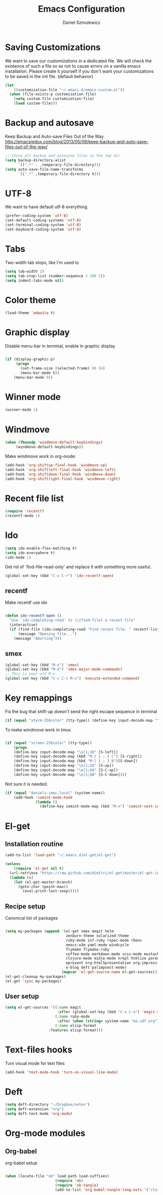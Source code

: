 #+TITLE: Emacs Configuration
#+AUTHOR: Daniel Szmulewicz
#+EMAIL: daniel.szmulewicz@gmail.com

* Saving Customizations
We want to save our customizations in a dedicated file. We will check
the existence of such a file so as not to cause errors on a vanilla
emacs installation. Please create it yourself if you don't want your
customizations to be saved in the init file. (default behavior)
#+BEGIN_SRC emacs-lisp
  (let 
      ((customization-file "~/.emacs.d/emacs-custom.el"))
    (when (file-exists-p customization-file)
      (setq custom-file customization-file)
      (load custom-file)))
#+END_SRC
* Backup and autosave
Keep Backup and Auto-save Files Out of the Way
http://emacsredux.com/blog/2013/05/09/keep-backup-and-auto-save-files-out-of-the-way/

#+BEGIN_SRC emacs-lisp
;; store all backup and autosave files in the tmp dir
(setq backup-directory-alist
      `((".*" . ,temporary-file-directory)))
(setq auto-save-file-name-transforms
      `((".*" ,temporary-file-directory t)))
#+END_SRC

* UTF-8
We want to have default utf-8 everything.
#+BEGIN_SRC emacs-lisp
(prefer-coding-system 'utf-8)
(set-default-coding-systems 'utf-8)
(set-terminal-coding-system 'utf-8)
(set-keyboard-coding-system 'utf-8)
#+END_SRC

* Tabs
Two-width tab stops, like I'm used to
#+BEGIN_SRC emacs-lisp
(setq tab-width 2)
(setq tab-stop-list (number-sequence 2 200 2))
(setq indent-tabs-mode nil)
#+END_SRC

* Color theme
#+BEGIN_SRC emacs-lisp
(load-theme 'adwaita t)
#+END_SRC

* Graphic display
Disable menu-bar in terminal, enable in graphic display
#+BEGIN_SRC emacs-lisp

 (if (display-graphic-p)
      (progn
        (set-frame-size (selected-frame) 90 34)
        (menu-bar-mode t))
     (menu-bar-mode 0))

#+END_SRC

* Winner mode
#+BEGIN_SRC emacs-lisp
(winner-mode 1)
#+END_SRC

* Windmove
#+BEGIN_SRC emacs-lisp
 (when (fboundp 'windmove-default-keybindings)
      (windmove-default-keybindings))
#+END_SRC

Make windmove work in org-mode:
#+BEGIN_SRC emacs-lisp
  (add-hook 'org-shiftup-final-hook 'windmove-up)
  (add-hook 'org-shiftleft-final-hook 'windmove-left)
  (add-hook 'org-shiftdown-final-hook 'windmove-down)
  (add-hook 'org-shiftright-final-hook 'windmove-right)
#+END_SRC
* Recent file list
#+BEGIN_SRC emacs-lisp
(require 'recentf)
(recentf-mode 1)
#+END_SRC

* Ido
#+BEGIN_SRC emacs-lisp
(setq ido-enable-flex-matching t)
(setq ido-everywhere t)
(ido-mode 1)
#+END_SRC

Get rid of `find-file-read-only' and replace it with something more useful.
#+BEGIN_SRC emacs-lisp
(global-set-key (kbd "C-x C-r") 'ido-recentf-open)
#+END_SRC

** recentf
Make recentf use ido
#+BEGIN_SRC emacs-lisp

(defun ido-recentf-open () 
  "Use `ido-completing-read' to \\[find-file] a recent file" 
  (interactive) 
  (if (find-file (ido-completing-read "Find recent file: " recentf-list)) 
      (message "Opening file...") 
    (message "Aborting")))
#+END_SRC

** smex
#+BEGIN_SRC emacs-lisp
(global-set-key (kbd "M-x") 'smex)
(global-set-key (kbd "M-X") 'smex-major-mode-commands)
;; This is your old M-x.
(global-set-key (kbd "C-c C-c M-x") 'execute-extended-command)
#+END_SRC

* Key remappings
Fix the bug that shift-up doesn't send the right escape sequence in terminal

#+BEGIN_SRC emacs-lisp
(if (equal "xterm-256color" (tty-type)) (define-key input-decode-map "\e[1;2A" [S-up]))
#+END_SRC

To make windmove work in tmux
#+BEGIN_SRC emacs-lisp

(if (equal "screen-256color" (tty-type)) 
    (progn
    (define-key input-decode-map "\e[1;2D" [S-left])  
    (define-key input-decode-map (kbd "M-[ 1 ; 2 C") [S-right])  
    (define-key input-decode-map (kbd "M-[ 1 ; 2 B")[S-down])  
    (define-key input-decode-map "\e[1;2A" [S-up])  
    (define-key input-decode-map "\e[1;6A" [S-C-up])
    (define-key input-decode-map "\e[1;6B" [S-C-down])))

#+END_SRC
Not sure it is needed.
#+BEGIN_SRC emacs-lisp
  (if (equal "daniels-imac.local" (system-name))
      (add-hook 'comint-mode-hook
                (lambda ()               
                  (define-key comint-mode-map (kbd "M-n") 'comint-next-input))))
#+END_SRC

* El-get
** Installation routine

#+BEGIN_SRC emacs-lisp
(add-to-list 'load-path "~/.emacs.d/el-get/el-get")

(unless 
    (require 'el-get nil t) 
  (url-retrieve "https://raw.github.com/dimitri/el-get/master/el-get-install.el" 
  (lambda (s) 
    (let (el-get-master-branch)
      (goto-char (point-max)) 
        (eval-print-last-sexp)))))
#+END_SRC

** Recipe setup
Canonical list of packages
#+BEGIN_SRC emacs-lisp
  
  (setq my-packages (append '(el-get smex magit helm
                              zenburn-theme solarized-theme 
                              ruby-mode inf-ruby rspec-mode rbenv
                              emacs-w3m yaml-mode windcycle
                              flymake flymake-ruby
                              coffee-mode markdown-mode scss-mode mustache-mode
                              clojure-mode midje-mode nrepl htmlize paredit kibit-mode
                              epresent org-html5presentation org-impress-js org-s5
                              o-blog deft palimpsest-mode) 
                            (mapcar 'el-get-source-name el-get-sources)))
  (el-get-cleanup my-packages)
  (el-get 'sync my-packages)
#+END_SRC

** User setup
#+BEGIN_SRC emacs-lisp
(setq el-get-sources '((:name magit 
                        :after (global-set-key (kbd "C-x C-o") 'magit-status))
                       (:name ruby-mode
                        :after (when (string= system-name "ma.sdf.org") (setq enh-ruby-program "ruby193")))
                       (:name elisp-format 
	                :features elisp-format)))
#+END_SRC
* Text-files hooks
Turn visual mode for text files
#+BEGIN_SRC emacs-lisp
(add-hook 'text-mode-hook 'turn-on-visual-line-mode)
#+END_SRC

* Deft
#+BEGIN_SRC emacs-lisp
(setq deft-directory "~/Dropbox/notes")
(setq deft-extension "org")
(setq deft-text-mode 'org-mode)
#+END_SRC
* Org-mode modules

** Org-babel

org-babel setup
#+BEGIN_SRC emacs-lisp

(when (locate-file "ob" load-path load-suffixes)
					   (require 'ob)
					   (require 'ob-tangle)
					   (add-to-list 'org-babel-tangle-lang-exts '("clojure" . "clj"))

					   (org-babel-do-load-languages
					    'org-babel-load-languages
					    '((emacs-lisp . t)
					      (clojure . t)
					      (js . t)
					      (ruby . t)))


					   (defun org-babel-execute:clojure (body params)
					     "Evaluate a block of Clojure code with Babel."
					     (let* ((result (nrepl-send-string-sync body (nrepl-current-ns)))
						    (value (plist-get result :value))
						    (out (plist-get result :stdout))
						    (out (when out
							   (if (string= "\n" (substring out -1))
							       (substring out 0 -1)
							     out)))
						    (stdout (when out
							      (mapconcat (lambda (line)
									   (concat ";; " line))
									 (split-string out "\n")
									 "\n"))))
					       (concat stdout
						       (when (and stdout (not (string= "\n" (substring stdout -1))))
							 "\n")
						       ";;=> " value)))

					   (provide 'ob-clojure)

					   (setq org-src-fontify-natively t)
					   (setq org-confirm-babel-evaluate nil))

#+END_SRC


** Org-velocity
#+BEGIN_SRC emacs-lisp
(global-set-key (kbd "C-c v") 'org-velocity-read)
#+END_SRC
* Ctags
Find root (replace eproject-root): cd "$(git rev-parse --show-toplevel)"

#+BEGIN_SRC emacs-lisp
(defun build-ctags ()
  (interactive)
  (message "building project tags")
  (let ((root (eproject-root)))
    (shell-command (concat "ctags -e -R --extra=+fq --exclude=db --exclude=test --exclude=.git --exclude=public -f " root "TAGS " root)))
  (visit-project-tags)
  (message "tags built successfully"))

(defun visit-project-tags ()
  (interactive)
  (let ((tags-file (concat (eproject-root) "TAGS")))
    (visit-tags-table tags-file)
    (message (concat "Loaded " tags-file))))
#+END_SRC
* Repos
#+BEGIN_SRC emacs-lisp
(setq package-archives '(("gnu" . "http://elpa.gnu.org/packages/")
                         ("marmalade" . "http://marmalade-repo.org/packages/")
                         ("tromey" . "http://tromey.com/elpa/")
                         ("melpa" . "http://melpa.milkbox.net/packages/")
                         ("org" . "http://orgmode.org/elpa/")))
#+END_SRC
* Paredit
#+BEGIN_SRC emacs-lisp
  (autoload 'enable-paredit-mode "paredit" "Turn on pseudo-structural editing of Lisp code." t)
  (add-hook 'emacs-lisp-mode-hook       #'enable-paredit-mode)
  (add-hook 'eval-expression-minibuffer-setup-hook #'enable-paredit-mode)
  (add-hook 'ielm-mode-hook             #'enable-paredit-mode)
  (add-hook 'lisp-mode-hook             #'enable-paredit-mode)
  (add-hook 'lisp-interaction-mode-hook #'enable-paredit-mode)
  (add-hook 'scheme-mode-hook           #'enable-paredit-mode)
  (add-hook 'clojure-mode-hook          #'enable-paredit-mode)
#+END_SRC
* Slime
If there is a slime helper in quicklisp directory, assume a clozure installation
#+BEGIN_SRC emacs-lisp
  (let 
       ((slime-helper (expand-file-name "~/quicklisp/slime-helper.el")))
    (when (file-exists-p slime-helper)
      (load slime-helper)
      (setq inferior-lisp-program "ccl")))
#+END_SRC
* w3m
#+BEGIN_SRC emacs-lisp
(setq w3m-coding-system 'utf-8
          w3m-file-coding-system 'utf-8
          w3m-file-name-coding-system 'utf-8
          w3m-input-coding-system 'utf-8
          w3m-output-coding-system 'utf-8
          w3m-terminal-coding-system 'utf-8)
#+END_SRC
